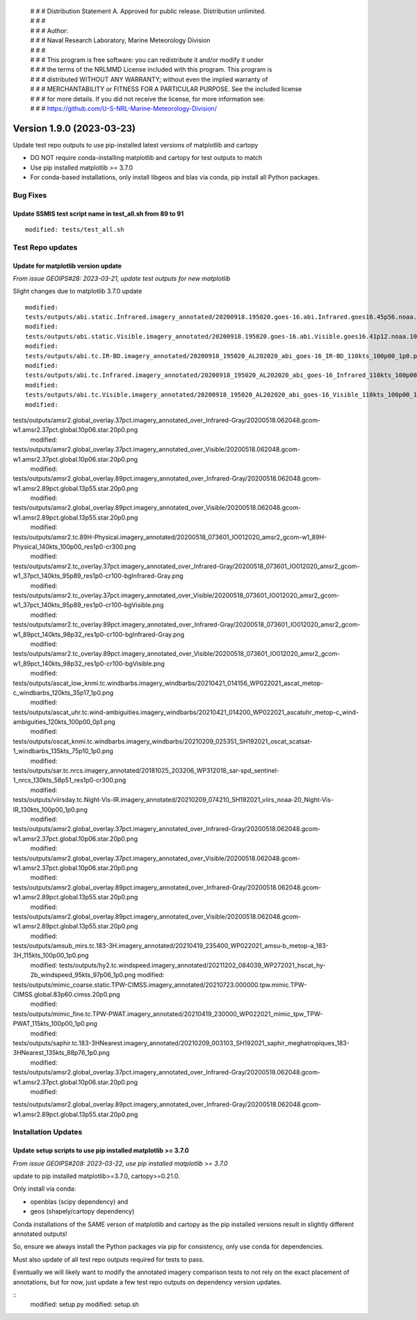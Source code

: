  | # # # Distribution Statement A. Approved for public release. Distribution unlimited.
 | # # #
 | # # # Author:
 | # # # Naval Research Laboratory, Marine Meteorology Division
 | # # #
 | # # # This program is free software: you can redistribute it and/or modify it under
 | # # # the terms of the NRLMMD License included with this program. This program is
 | # # # distributed WITHOUT ANY WARRANTY; without even the implied warranty of
 | # # # MERCHANTABILITY or FITNESS FOR A PARTICULAR PURPOSE. See the included license
 | # # # for more details. If you did not receive the license, for more information see:
 | # # # https://github.com/U-S-NRL-Marine-Meteorology-Division/

Version 1.9.0 (2023-03-23)
**************************

Update test repo outputs to use pip-installed latest versions of matplotlib and cartopy

* DO NOT require conda-installing matplotlib and cartopy for test outputs to match
* Use pip installed matplotlib >= 3.7.0
* For conda-based installations, only install libgeos and blas via conda, pip install
  all Python packages.

Bug Fixes
=========

Update SSMIS test script name in test_all.sh from 89 to 91
----------------------------------------------------------

::

  modified: tests/test_all.sh

Test Repo updates
=================

Update for matplotlib version update
------------------------------------

*From issue GEOIPS#28: 2023-03-21, update test outputs for new matplotlib*

Slight changes due to matplotlib 3.7.0 update

::

    modified:
    tests/outputs/abi.static.Infrared.imagery_annotated/20200918.195020.goes-16.abi.Infrared.goes16.45p56.noaa.10p0.png
    modified:
    tests/outputs/abi.static.Visible.imagery_annotated/20200918.195020.goes-16.abi.Visible.goes16.41p12.noaa.10p0.png
    modified:
    tests/outputs/abi.tc.IR-BD.imagery_annotated/20200918_195020_AL202020_abi_goes-16_IR-BD_110kts_100p00_1p0.png
    modified:
    tests/outputs/abi.tc.Infrared.imagery_annotated/20200918_195020_AL202020_abi_goes-16_Infrared_110kts_100p00_1p0.png
    modified:
    tests/outputs/abi.tc.Visible.imagery_annotated/20200918_195020_AL202020_abi_goes-16_Visible_110kts_100p00_1p0.png
    modified:
tests/outputs/amsr2.global_overlay.37pct.imagery_annotated_over_Infrared-Gray/20200518.062048.gcom-w1.amsr2.37pct.global.10p06.star.20p0.png
    modified:
tests/outputs/amsr2.global_overlay.37pct.imagery_annotated_over_Visible/20200518.062048.gcom-w1.amsr2.37pct.global.10p06.star.20p0.png
    modified:
tests/outputs/amsr2.global_overlay.89pct.imagery_annotated_over_Infrared-Gray/20200518.062048.gcom-w1.amsr2.89pct.global.13p55.star.20p0.png
    modified:
tests/outputs/amsr2.global_overlay.89pct.imagery_annotated_over_Visible/20200518.062048.gcom-w1.amsr2.89pct.global.13p55.star.20p0.png
    modified:
tests/outputs/amsr2.tc.89H-Physical.imagery_annotated/20200518_073601_IO012020_amsr2_gcom-w1_89H-Physical_140kts_100p00_res1p0-cr300.png
    modified:
tests/outputs/amsr2.tc_overlay.37pct.imagery_annotated_over_Infrared-Gray/20200518_073601_IO012020_amsr2_gcom-w1_37pct_140kts_95p89_res1p0-cr100-bgInfrared-Gray.png
    modified:
tests/outputs/amsr2.tc_overlay.37pct.imagery_annotated_over_Visible/20200518_073601_IO012020_amsr2_gcom-w1_37pct_140kts_95p89_res1p0-cr100-bgVisible.png
    modified:
tests/outputs/amsr2.tc_overlay.89pct.imagery_annotated_over_Infrared-Gray/20200518_073601_IO012020_amsr2_gcom-w1_89pct_140kts_98p32_res1p0-cr100-bgInfrared-Gray.png
    modified:
tests/outputs/amsr2.tc_overlay.89pct.imagery_annotated_over_Visible/20200518_073601_IO012020_amsr2_gcom-w1_89pct_140kts_98p32_res1p0-cr100-bgVisible.png
    modified:
tests/outputs/ascat_low_knmi.tc.windbarbs.imagery_windbarbs/20210421_014156_WP022021_ascat_metop-c_windbarbs_120kts_35p17_1p0.png
    modified:
tests/outputs/ascat_uhr.tc.wind-ambiguities.imagery_windbarbs/20210421_014200_WP022021_ascatuhr_metop-c_wind-ambiguities_120kts_100p00_0p1.png
    modified:
tests/outputs/oscat_knmi.tc.windbarbs.imagery_windbarbs/20210209_025351_SH192021_oscat_scatsat-1_windbarbs_135kts_75p10_1p0.png
    modified:
tests/outputs/sar.tc.nrcs.imagery_annotated/20181025_203206_WP312018_sar-spd_sentinel-1_nrcs_130kts_58p51_res1p0-cr300.png
    modified:
tests/outputs/viirsday.tc.Night-Vis-IR.imagery_annotated/20210209_074210_SH192021_viirs_noaa-20_Night-Vis-IR_130kts_100p00_1p0.png
    modified:
tests/outputs/amsr2.global_overlay.37pct.imagery_annotated_over_Infrared-Gray/20200518.062048.gcom-w1.amsr2.37pct.global.10p06.star.20p0.png
    modified:
tests/outputs/amsr2.global_overlay.37pct.imagery_annotated_over_Visible/20200518.062048.gcom-w1.amsr2.37pct.global.10p06.star.20p0.png
    modified:
tests/outputs/amsr2.global_overlay.89pct.imagery_annotated_over_Infrared-Gray/20200518.062048.gcom-w1.amsr2.89pct.global.13p55.star.20p0.png
    modified:
tests/outputs/amsr2.global_overlay.89pct.imagery_annotated_over_Visible/20200518.062048.gcom-w1.amsr2.89pct.global.13p55.star.20p0.png
    modified:
tests/outputs/amsub_mirs.tc.183-3H.imagery_annotated/20210419_235400_WP022021_amsu-b_metop-a_183-3H_115kts_100p00_1p0.png
    modified:
    tests/outputs/hy2.tc.windspeed.imagery_annotated/20211202_084039_WP272021_hscat_hy-2b_windspeed_95kts_97p06_1p0.png
    modified:
tests/outputs/mimic_coarse.static.TPW-CIMSS.imagery_annotated/20210723.000000.tpw.mimic.TPW-CIMSS.global.83p60.cimss.20p0.png
    modified:
tests/outputs/mimic_fine.tc.TPW-PWAT.imagery_annotated/20210419_230000_WP022021_mimic_tpw_TPW-PWAT_115kts_100p00_1p0.png
    modified:
tests/outputs/saphir.tc.183-3HNearest.imagery_annotated/20210209_003103_SH192021_saphir_meghatropiques_183-3HNearest_135kts_88p76_1p0.png
    modified:
tests/outputs/amsr2.global_overlay.37pct.imagery_annotated_over_Infrared-Gray/20200518.062048.gcom-w1.amsr2.37pct.global.10p06.star.20p0.png
    modified:
tests/outputs/amsr2.global_overlay.89pct.imagery_annotated_over_Infrared-Gray/20200518.062048.gcom-w1.amsr2.89pct.global.13p55.star.20p0.png

Installation Updates
====================

Update setup scripts to use pip installed matplotlib >= 3.7.0
-------------------------------------------------------------

*From issue GEOIPS#208: 2023-03-22, use pip installed matplotlib >= 3.7.0*

update to pip installed matplotlib>=3.7.0, cartopy>=0.21.0.

Only install via conda:

* openblas (scipy dependency) and
* geos (shapely/cartopy dependency)

Conda installations of the SAME verson of matplotlib and cartopy as the pip
installed versions result in slightly different annotated outputs!

So, ensure we always install the Python packages via pip for consistency,
only use conda for dependencies.

Must also update of all test repo outputs required for tests to pass.

Eventually we will likely want to modify the annotated imagery comparison tests
to not rely on the exact placement of annotations, but for now, just update a
few test repo outputs on dependency version updates.

::
    modified: setup.py
    modified: setup.sh